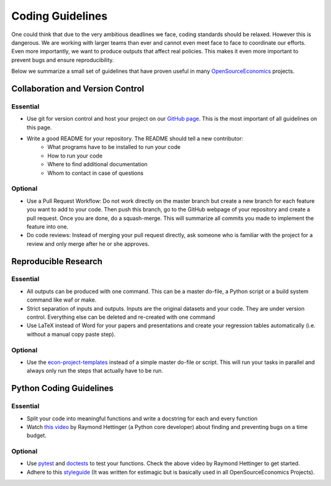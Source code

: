=================
Coding Guidelines
=================

One could think that due to the very ambitious deadlines we face, coding standards should be relaxed. However this is dangerous. We are working with larger teams than ever and cannot even meet face to face to coordinate our efforts. Even more importantly, we want to produce outputs that affect real policies. This makes it even more important to prevent bugs and ensure reproducibility.

Below we summarize a small set of guidelines that have proven useful in many
`OpenSourceEconomics <https://github.com/OpenSourceEconomics>`_ projects.


Collaboration and Version Control
=================================

Essential
---------

- Use git for version control and host your project on our `GitHub page <https://github.com/covid-19-impact-lab>`_. This is the most important of all guidelines on this page.
- Write a good README for your repository. The README should tell a new contributor:
    - What programs have to be installed to run your code
    - How to run your code
    - Where to find additional documentation
    - Whom to contact in case of questions

Optional
--------

- Use a Pull Request Workflow: Do not work directly on the master branch but create a new branch for each feature you want to add to your code. Then push this branch, go to the GitHub webpage of your repository and create a pull request. Once you are done, do a squash-merge. This will summarize all commits you made to implement the feature into one.
- Do code reviews: Instead of merging your pull request directly, ask someone who is  familiar with the project for a review and only merge after he or she approves.


Reproducible Research
=====================

Essential
---------

- All outputs can be produced with one command. This can be a master do-file, a Python script or a build system command like waf or make.
- Strict separation of inputs and outputs. Inputs are the original datasets and your code. They are under version control. Everything else can be deleted and re-created with one command
- Use LaTeX instead of Word for your papers and presentations and create your regression tables automatically (i.e. without a manual copy paste step).


Optional
--------

- Use the `econ-project-templates <https://econ-project-templates.readthedocs.io/en/stable/>`_ instead of a simple master do-file or script. This will run your tasks in parallel and always only run the steps that actually have to be run.


Python Coding Guidelines
========================

Essential
---------

- Split your code into meaningful functions and write a docstring for each and every function
- Watch `this video <https://www.youtube.com/watch?v=ARKbfWk4Xyw>`_ by Raymond Hettinger (a Python core developer) about finding and preventing bugs on a time budget.


Optional
--------

- Use `pytest <https://docs.pytest.org/en/latest/>`_ and `doctests <https://docs.python.org/3/library/doctest.html>`_ to test your functions. Check the above video by Raymond Hettinger to get started.
- Adhere to this `styleguide <https://estimagic.readthedocs.io/en/latest/contributing/styleguide.html>`_ (It was written for estimagic but is basically used in all OpenSourceEconomics Projects).
